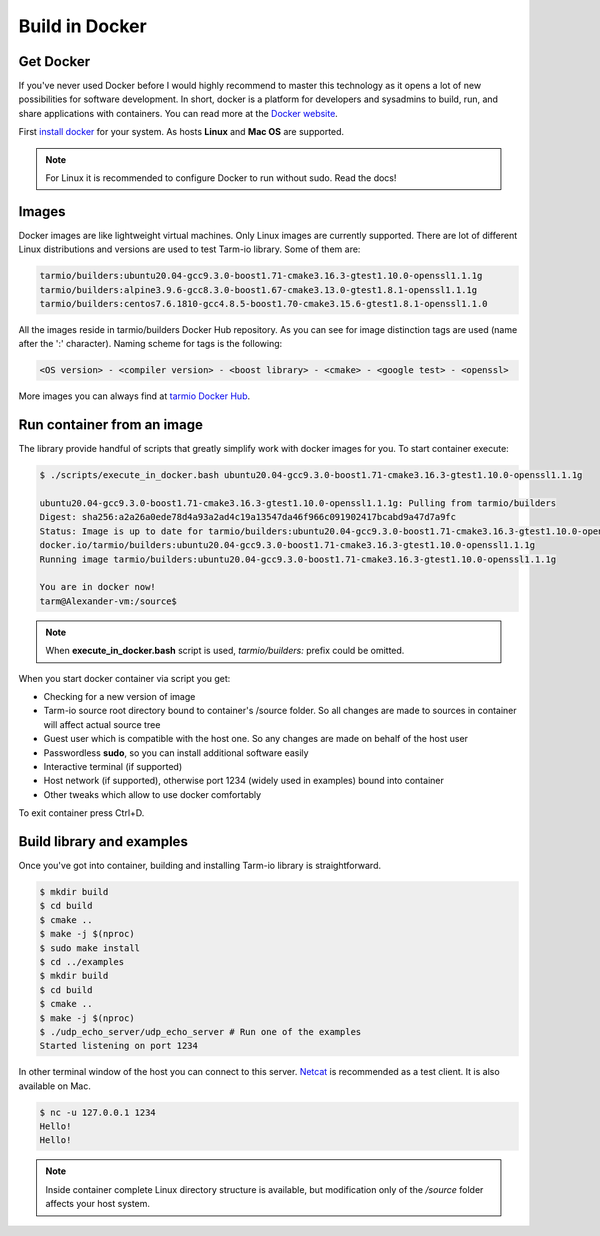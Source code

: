 .. meta::
   :description: Tarm-io build instructions for Docker

Build in Docker
===============

Get Docker
----------

If you've never used Docker before I would highly recommend to master this technology as it opens a lot of new possibilities for software development.
In short, docker is a platform for developers and sysadmins to build, run, and share applications with containers.
You can read more at the `Docker website <https://docs.docker.com/get-started/>`_.

First `install docker <https://docs.docker.com/get-docker/>`_ for your system. As hosts **Linux** and **Mac OS** are supported.

.. note::
   For Linux it is recommended to configure Docker to run without sudo. Read the docs!

Images
------

Docker images are like lightweight virtual machines.
Only Linux images are currently supported.
There are lot of different Linux distributions and versions are used to test Tarm-io library. Some of them are:

.. code-block:: bash

    tarmio/builders:ubuntu20.04-gcc9.3.0-boost1.71-cmake3.16.3-gtest1.10.0-openssl1.1.1g
    tarmio/builders:alpine3.9.6-gcc8.3.0-boost1.67-cmake3.13.0-gtest1.8.1-openssl1.1.1g
    tarmio/builders:centos7.6.1810-gcc4.8.5-boost1.70-cmake3.15.6-gtest1.8.1-openssl1.1.0

All the images reside in tarmio/builders Docker Hub repository.
As you can see for image distinction tags are used (name after the ':' character). Naming scheme for tags is the following:

.. code-block:: bash

    <OS version> - <compiler version> - <boost library> - <cmake> - <google test> - <openssl>

More images you can always find at `tarmio Docker Hub <https://hub.docker.com/r/tarmio/builders/tags>`_.

Run container from an image
---------------------------

The library provide handful of scripts that greatly simplify work with docker images for you.
To start container execute:

.. code-block:: bash

    $ ./scripts/execute_in_docker.bash ubuntu20.04-gcc9.3.0-boost1.71-cmake3.16.3-gtest1.10.0-openssl1.1.1g

    ubuntu20.04-gcc9.3.0-boost1.71-cmake3.16.3-gtest1.10.0-openssl1.1.1g: Pulling from tarmio/builders
    Digest: sha256:a2a26a0ede78d4a93a2ad4c19a13547da46f966c091902417bcabd9a47d7a9fc
    Status: Image is up to date for tarmio/builders:ubuntu20.04-gcc9.3.0-boost1.71-cmake3.16.3-gtest1.10.0-openssl1.1.1g
    docker.io/tarmio/builders:ubuntu20.04-gcc9.3.0-boost1.71-cmake3.16.3-gtest1.10.0-openssl1.1.1g
    Running image tarmio/builders:ubuntu20.04-gcc9.3.0-boost1.71-cmake3.16.3-gtest1.10.0-openssl1.1.1g

    You are in docker now!
    tarm@Alexander-vm:/source$

.. note::
   When **execute_in_docker.bash** script is used, *tarmio/builders:* prefix could be omitted.

When you start docker container via script you get:

* Checking for a new version of image
* Tarm-io source root directory bound to container's /source folder. So all changes are made to sources in container will affect actual source tree
* Guest user which is compatible with the host one. So any changes are made on behalf of the host user
* Passwordless **sudo**, so you can install additional software easily
* Interactive terminal (if supported)
* Host network (if supported), otherwise port 1234 (widely used in examples) bound into container
* Other tweaks which allow to use docker comfortably

To exit container press Ctrl+D.

Build library and examples
--------------------------

Once you've got into container, building and installing Tarm-io library is straightforward.

.. code-block:: bash

   $ mkdir build
   $ cd build
   $ cmake ..
   $ make -j $(nproc)
   $ sudo make install
   $ cd ../examples
   $ mkdir build
   $ cd build
   $ cmake ..
   $ make -j $(nproc)
   $ ./udp_echo_server/udp_echo_server # Run one of the examples
   Started listening on port 1234

In other terminal window of the host you can connect to this server.
`Netcat <https://www.unixmen.com/play-with-netcat-in-ubuntu>`_ is recommended as a test client.
It is also available on Mac.

.. code-block:: bash

   $ nc -u 127.0.0.1 1234
   Hello!
   Hello!

.. note::
   Inside container complete Linux directory structure is available, but modification only of the */source* folder affects your host system.
